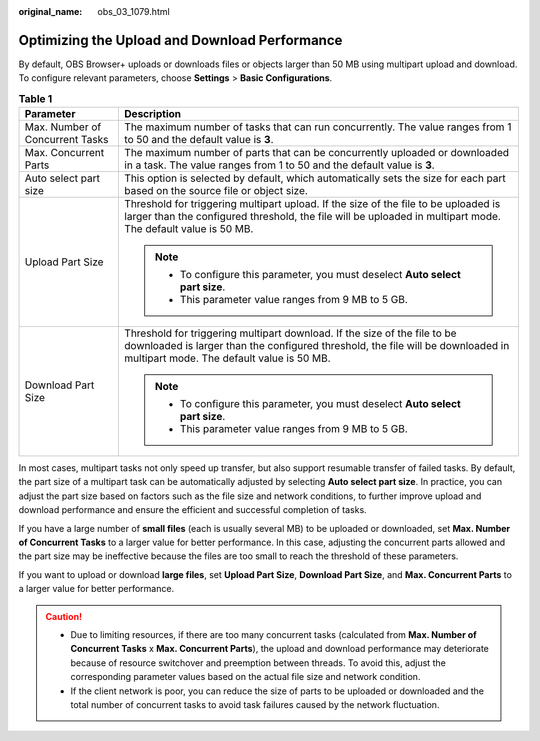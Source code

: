 :original_name: obs_03_1079.html

.. _obs_03_1079:

Optimizing the Upload and Download Performance
==============================================

By default, OBS Browser+ uploads or downloads files or objects larger than 50 MB using multipart upload and download. To configure relevant parameters, choose **Settings** > **Basic Configurations**.

.. table:: **Table 1**

   +-----------------------------------+-----------------------------------------------------------------------------------------------------------------------------------------------------------------------------------------------------------+
   | Parameter                         | Description                                                                                                                                                                                               |
   +===================================+===========================================================================================================================================================================================================+
   | Max. Number of Concurrent Tasks   | The maximum number of tasks that can run concurrently. The value ranges from 1 to 50 and the default value is **3**.                                                                                      |
   +-----------------------------------+-----------------------------------------------------------------------------------------------------------------------------------------------------------------------------------------------------------+
   | Max. Concurrent Parts             | The maximum number of parts that can be concurrently uploaded or downloaded in a task. The value ranges from 1 to 50 and the default value is **3**.                                                      |
   +-----------------------------------+-----------------------------------------------------------------------------------------------------------------------------------------------------------------------------------------------------------+
   | Auto select part size             | This option is selected by default, which automatically sets the size for each part based on the source file or object size.                                                                              |
   +-----------------------------------+-----------------------------------------------------------------------------------------------------------------------------------------------------------------------------------------------------------+
   | Upload Part Size                  | Threshold for triggering multipart upload. If the size of the file to be uploaded is larger than the configured threshold, the file will be uploaded in multipart mode. The default value is 50 MB.       |
   |                                   |                                                                                                                                                                                                           |
   |                                   | .. note::                                                                                                                                                                                                 |
   |                                   |                                                                                                                                                                                                           |
   |                                   |    -  To configure this parameter, you must deselect **Auto select part size**.                                                                                                                           |
   |                                   |    -  This parameter value ranges from 9 MB to 5 GB.                                                                                                                                                      |
   +-----------------------------------+-----------------------------------------------------------------------------------------------------------------------------------------------------------------------------------------------------------+
   | Download Part Size                | Threshold for triggering multipart download. If the size of the file to be downloaded is larger than the configured threshold, the file will be downloaded in multipart mode. The default value is 50 MB. |
   |                                   |                                                                                                                                                                                                           |
   |                                   | .. note::                                                                                                                                                                                                 |
   |                                   |                                                                                                                                                                                                           |
   |                                   |    -  To configure this parameter, you must deselect **Auto select part size**.                                                                                                                           |
   |                                   |    -  This parameter value ranges from 9 MB to 5 GB.                                                                                                                                                      |
   +-----------------------------------+-----------------------------------------------------------------------------------------------------------------------------------------------------------------------------------------------------------+

In most cases, multipart tasks not only speed up transfer, but also support resumable transfer of failed tasks. By default, the part size of a multipart task can be automatically adjusted by selecting **Auto select part size**. In practice, you can adjust the part size based on factors such as the file size and network conditions, to further improve upload and download performance and ensure the efficient and successful completion of tasks.

If you have a large number of **small files** (each is usually several MB) to be uploaded or downloaded, set **Max. Number of Concurrent Tasks** to a larger value for better performance. In this case, adjusting the concurrent parts allowed and the part size may be ineffective because the files are too small to reach the threshold of these parameters.

If you want to upload or download **large files**, set **Upload Part Size**, **Download Part Size**, and **Max. Concurrent Parts** to a larger value for better performance.

.. caution::

   -  Due to limiting resources, if there are too many concurrent tasks (calculated from **Max. Number of Concurrent Tasks** x **Max. Concurrent Parts**), the upload and download performance may deteriorate because of resource switchover and preemption between threads. To avoid this, adjust the corresponding parameter values based on the actual file size and network condition.
   -  If the client network is poor, you can reduce the size of parts to be uploaded or downloaded and the total number of concurrent tasks to avoid task failures caused by the network fluctuation.
